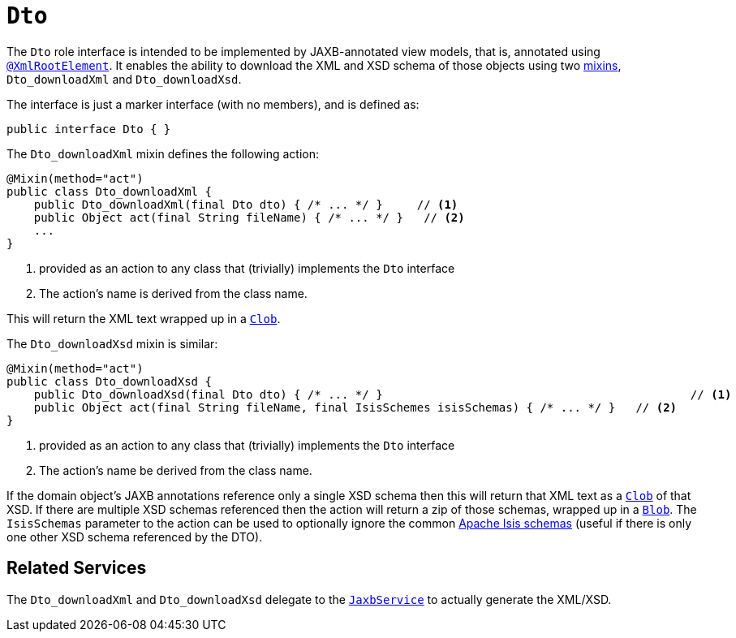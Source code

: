 [[Dto]]
= `Dto`

:Notice: Licensed to the Apache Software Foundation (ASF) under one or more contributor license agreements. See the NOTICE file distributed with this work for additional information regarding copyright ownership. The ASF licenses this file to you under the Apache License, Version 2.0 (the "License"); you may not use this file except in compliance with the License. You may obtain a copy of the License at. http://www.apache.org/licenses/LICENSE-2.0 . Unless required by applicable law or agreed to in writing, software distributed under the License is distributed on an "AS IS" BASIS, WITHOUT WARRANTIES OR  CONDITIONS OF ANY KIND, either express or implied. See the License for the specific language governing permissions and limitations under the License.
:page-partial:


The `Dto` role interface is intended to be implemented by JAXB-annotated view models, that is, annotated using
xref:refguide:applib-ant:XmlRootElement.adoc[`@XmlRootElement`].
It enables the ability to download the XML and XSD schema of those objects using two xref:userguide:fun:building-blocks.adoc#mixins[mixins], `Dto_downloadXml` and `Dto_downloadXsd`.

The interface is just a marker interface (with no members), and is defined as:

[source,java]
----
public interface Dto { }
----

The `Dto_downloadXml` mixin defines the following action:

[source,java]
----
@Mixin(method="act")
public class Dto_downloadXml {
    public Dto_downloadXml(final Dto dto) { /* ... */ }     // <1>
    public Object act(final String fileName) { /* ... */ }   // <2>
    ...
}
----
<1> provided as an action to any class that (trivially) implements the `Dto` interface
<2> The action's name is derived from the class name.

This will return the XML text wrapped up in a xref:refguide:applib-cm:classes.adoc#Clob[`Clob`].

The `Dto_downloadXsd` mixin is similar:

[source,java]
----
@Mixin(method="act")
public class Dto_downloadXsd {
    public Dto_downloadXsd(final Dto dto) { /* ... */ }                                             // <1>
    public Object act(final String fileName, final IsisSchemes isisSchemas) { /* ... */ }   // <2>
}
----
<1> provided as an action to any class that (trivially) implements the `Dto` interface
<2> The action's name be derived from the class name.

If the domain object's JAXB annotations reference only a single XSD schema then this will return that XML text as a xref:refguide:applib-cm:classes.adoc#Clob[`Clob`] of that XSD.
If there are multiple XSD schemas referenced then the action will return a zip of those schemas, wrapped up in a xref:refguide:applib-cm:classes.adoc#Blob[`Blob`].
The `IsisSchemas` parameter to the action can be used to optionally ignore the common xref:refguide:schema:about.adoc[Apache Isis schemas] (useful if there is only one other XSD schema referenced by the DTO).



== Related Services

The `Dto_downloadXml` and `Dto_downloadXsd` delegate to the xref:refguide:applib-svc:JaxbService.adoc[`JaxbService`] to actually generate the XML/XSD.
